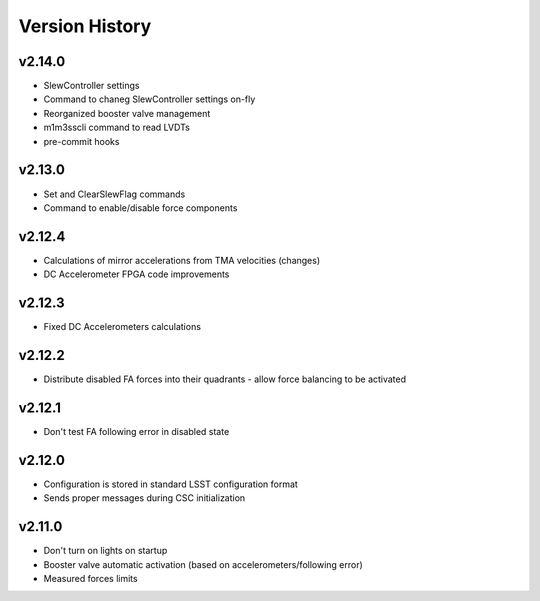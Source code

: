 .. _Version_History:

===============
Version History
===============

v2.14.0
-------

* SlewController settings
* Command to chaneg SlewController settings on-fly
* Reorganized booster valve management
* m1m3sscli command to read LVDTs
* pre-commit hooks

v2.13.0
-------

* Set and ClearSlewFlag commands
* Command to enable/disable force components

v2.12.4
-------
* Calculations of mirror accelerations from TMA velocities (changes)
* DC Accelerometer FPGA code improvements

v2.12.3
-------

* Fixed DC Accelerometers calculations

v2.12.2
-------

* Distribute disabled FA forces into their quadrants - allow force balancing to be activated

v2.12.1
-------

* Don't test FA following error in disabled state

v2.12.0
-------

* Configuration is stored in standard LSST configuration format
* Sends proper messages during CSC initialization

v2.11.0
-------

* Don't turn on lights on startup
* Booster valve automatic activation (based on accelerometers/following error)
* Measured forces limits
